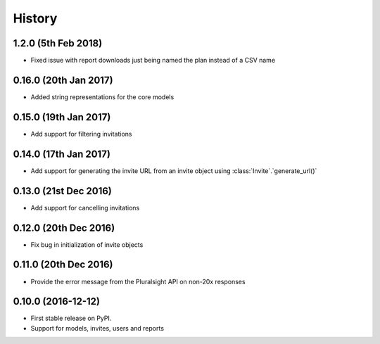 =======
History
=======

1.2.0 (5th Feb 2018)
--------------------

* Fixed issue with report downloads just being named the plan instead of a CSV name

0.16.0 (20th Jan 2017)
----------------------

* Added string representations for the core models

0.15.0 (19th Jan 2017)
----------------------

* Add support for filtering invitations

0.14.0 (17th Jan 2017)
----------------------

* Add support for generating the invite URL from an invite object using :class:`Invite`.`generate_url()`

0.13.0 (21st Dec 2016)
----------------------

* Add support for cancelling invitations

0.12.0 (20th Dec 2016)
----------------------

* Fix bug in initialization of invite objects

0.11.0 (20th Dec 2016)
----------------------

* Provide the error message from the Pluralsight API on non-20x responses


0.10.0 (2016-12-12)
------------------

* First stable release on PyPI.
* Support for models, invites, users and reports
